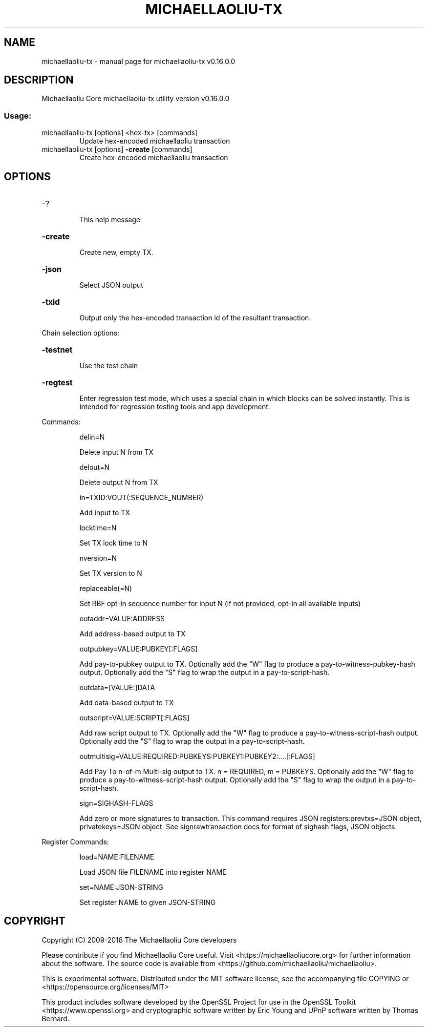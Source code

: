 .\" DO NOT MODIFY THIS FILE!  It was generated by help2man 1.47.3.
.TH MICHAELLAOLIU-TX "1" "January 2018" "michaellaoliu-tx v0.16.0.0" "User Commands"
.SH NAME
michaellaoliu-tx \- manual page for michaellaoliu-tx v0.16.0.0
.SH DESCRIPTION
Michaellaoliu Core michaellaoliu\-tx utility version v0.16.0.0
.SS "Usage:"
.TP
michaellaoliu\-tx [options] <hex\-tx> [commands]
Update hex\-encoded michaellaoliu transaction
.TP
michaellaoliu\-tx [options] \fB\-create\fR [commands]
Create hex\-encoded michaellaoliu transaction
.SH OPTIONS
.HP
\-?
.IP
This help message
.HP
\fB\-create\fR
.IP
Create new, empty TX.
.HP
\fB\-json\fR
.IP
Select JSON output
.HP
\fB\-txid\fR
.IP
Output only the hex\-encoded transaction id of the resultant transaction.
.PP
Chain selection options:
.HP
\fB\-testnet\fR
.IP
Use the test chain
.HP
\fB\-regtest\fR
.IP
Enter regression test mode, which uses a special chain in which blocks
can be solved instantly. This is intended for regression testing
tools and app development.
.PP
Commands:
.IP
delin=N
.IP
Delete input N from TX
.IP
delout=N
.IP
Delete output N from TX
.IP
in=TXID:VOUT(:SEQUENCE_NUMBER)
.IP
Add input to TX
.IP
locktime=N
.IP
Set TX lock time to N
.IP
nversion=N
.IP
Set TX version to N
.IP
replaceable(=N)
.IP
Set RBF opt\-in sequence number for input N (if not provided, opt\-in all
available inputs)
.IP
outaddr=VALUE:ADDRESS
.IP
Add address\-based output to TX
.IP
outpubkey=VALUE:PUBKEY[:FLAGS]
.IP
Add pay\-to\-pubkey output to TX. Optionally add the "W" flag to produce a
pay\-to\-witness\-pubkey\-hash output. Optionally add the "S" flag to
wrap the output in a pay\-to\-script\-hash.
.IP
outdata=[VALUE:]DATA
.IP
Add data\-based output to TX
.IP
outscript=VALUE:SCRIPT[:FLAGS]
.IP
Add raw script output to TX. Optionally add the "W" flag to produce a
pay\-to\-witness\-script\-hash output. Optionally add the "S" flag to
wrap the output in a pay\-to\-script\-hash.
.IP
outmultisig=VALUE:REQUIRED:PUBKEYS:PUBKEY1:PUBKEY2:....[:FLAGS]
.IP
Add Pay To n\-of\-m Multi\-sig output to TX. n = REQUIRED, m = PUBKEYS.
Optionally add the "W" flag to produce a
pay\-to\-witness\-script\-hash output. Optionally add the "S" flag to
wrap the output in a pay\-to\-script\-hash.
.IP
sign=SIGHASH\-FLAGS
.IP
Add zero or more signatures to transaction. This command requires JSON
registers:prevtxs=JSON object, privatekeys=JSON object. See
signrawtransaction docs for format of sighash flags, JSON
objects.
.PP
Register Commands:
.IP
load=NAME:FILENAME
.IP
Load JSON file FILENAME into register NAME
.IP
set=NAME:JSON\-STRING
.IP
Set register NAME to given JSON\-STRING
.SH COPYRIGHT
Copyright (C) 2009-2018 The Michaellaoliu Core developers

Please contribute if you find Michaellaoliu Core useful. Visit
<https://michaellaoliucore.org> for further information about the software.
The source code is available from <https://github.com/michaellaoliu/michaellaoliu>.

This is experimental software.
Distributed under the MIT software license, see the accompanying file COPYING
or <https://opensource.org/licenses/MIT>

This product includes software developed by the OpenSSL Project for use in the
OpenSSL Toolkit <https://www.openssl.org> and cryptographic software written by
Eric Young and UPnP software written by Thomas Bernard.
